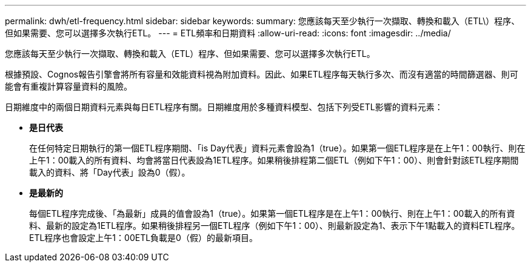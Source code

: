 ---
permalink: dwh/etl-frequency.html 
sidebar: sidebar 
keywords:  
summary: 您應該每天至少執行一次擷取、轉換和載入（ETL\）程序、但如果需要、您可以選擇多次執行ETL。 
---
= ETL頻率和日期資料
:allow-uri-read: 
:icons: font
:imagesdir: ../media/


[role="lead"]
您應該每天至少執行一次擷取、轉換和載入（ETL）程序、但如果需要、您可以選擇多次執行ETL。

根據預設、Cognos報告引擎會將所有容量和效能資料視為附加資料。因此、如果ETL程序每天執行多次、而沒有適當的時間篩選器、則可能會有重複計算容量資料的風險。

日期維度中的兩個日期資料元素與每日ETL程序有關。日期維度用於多種資料模型、包括下列受ETL影響的資料元素：

* *是日代表*
+
在任何特定日期執行的第一個ETL程序期間、「is Day代表」資料元素會設為1（true）。如果第一個ETL程序是在上午1：00執行、則在上午1：00載入的所有資料、均會將當日代表設為1ETL程序。如果稍後排程第二個ETL（例如下午1：00）、則會針對該ETL程序期間載入的資料、將「Day代表」設為0（假）。

* *是最新的*
+
每個ETL程序完成後、「為最新」成員的值會設為1（true）。如果第一個ETL程序是在上午1：00執行、則在上午1：00載入的所有資料、最新的設定為1ETL程序。如果稍後排程另一個ETL程序（例如下午1：00）、則最新設定為1、表示下午1點載入的資料ETL程序。ETL程序也會設定上午1：00ETL負載是0（假）的最新項目。


